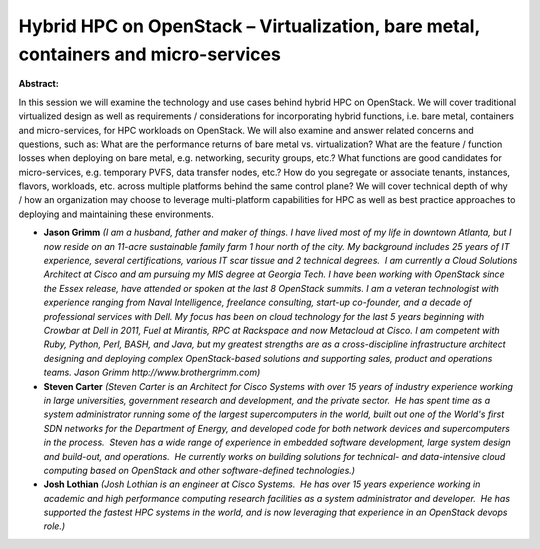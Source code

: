 Hybrid HPC on OpenStack – Virtualization, bare metal, containers and micro-services
~~~~~~~~~~~~~~~~~~~~~~~~~~~~~~~~~~~~~~~~~~~~~~~~~~~~~~~~~~~~~~~~~~~~~~~~~~~~~~~~~~~

**Abstract:**

In this session we will examine the technology and use cases behind hybrid HPC on OpenStack. We will cover traditional virtualized design as well as requirements / considerations for incorporating hybrid functions, i.e. bare metal, containers and micro-services, for HPC workloads on OpenStack. We will also examine and answer related concerns and questions, such as: What are the performance returns of bare metal vs. virtualization? What are the feature / function losses when deploying on bare metal, e.g. networking, security groups, etc.? What functions are good candidates for micro-services, e.g. temporary PVFS, data transfer nodes, etc.? How do you segregate or associate tenants, instances, flavors, workloads, etc. across multiple platforms behind the same control plane? We will cover technical depth of why / how an organization may choose to leverage multi-platform capabilities for HPC as well as best practice approaches to deploying and maintaining these environments.


* **Jason Grimm** *(I am a husband, father and maker of things. I have lived most of my life in downtown Atlanta, but I now reside on an 11-acre sustainable family farm 1 hour north of the city. My background includes 25 years of IT experience, several certifications, various IT scar tissue and 2 technical degrees.  I am currently a Cloud Solutions Architect at Cisco and am pursuing my MIS degree at Georgia Tech. I have been working with OpenStack since the Essex release, have attended or spoken at the last 8 OpenStack summits. I am a veteran technologist with experience ranging from Naval Intelligence, freelance consulting, start-up co-founder, and a decade of professional services with Dell. My focus has been on cloud technology for the last 5 years beginning with Crowbar at Dell in 2011, Fuel at Mirantis, RPC at Rackspace and now Metacloud at Cisco. I am competent with Ruby, Python, Perl, BASH, and Java, but my greatest strengths are as a cross-discipline infrastructure architect designing and deploying complex OpenStack-based solutions and supporting sales, product and operations teams. Jason Grimm http://www.brothergrimm.com)*

* **Steven Carter** *(Steven Carter is an Architect for Cisco Systems with over 15 years of industry experience working in large universities, government research and development, and the private sector.  He has spent time as a system administrator running some of the largest supercomputers in the world, built out one of the World's first SDN networks for the Department of Energy, and developed code for both network devices and supercomputers in the process.  Steven has a wide range of experience in embedded software development, large system design and build-out, and operations.  He currently works on building solutions for technical- and data-intensive cloud computing based on OpenStack and other software-defined technologies.)*

* **Josh Lothian** *(Josh Lothian is an engineer at Cisco Systems.  He has over 15 years experience working in academic and high performance computing research facilities as a system administrator and developer.  He has supported the fastest HPC systems in the world, and is now leveraging that experience in an OpenStack devops role.)*
